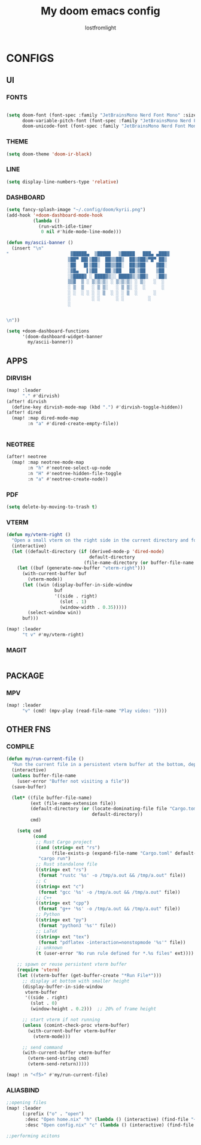 #+TITLE:My doom emacs config
#+AUTHOR: lostfromlight

* CONFIGS
** UI
*** FONTS
#+begin_src emacs-lisp

(setq doom-font (font-spec :family "JetBrainsMono Nerd Font Mono" :size 19)
      doom-variable-pitch-font (font-spec :family "JetBrainsMono Nerd Font Mono" :size 19)
      doom-unicode-font (font-spec :family "JetBrainsMono Nerd Font Mono" :size 19))
#+end_src
*** THEME
#+begin_src emacs-lisp
(setq doom-theme 'doom-ir-black)
#+end_src
*** LINE
#+begin_src emacs-lisp
(setq display-line-numbers-type 'relative)
#+end_src
*** DASHBOARD
#+begin_src emacs-lisp
(setq fancy-splash-image "~/.config/doom/kyrii.png")
(add-hook '+doom-dashboard-mode-hook
          (lambda ()
            (run-with-idle-timer
             0 nil #'hide-mode-line-mode)))

(defun my/ascii-banner ()
  (insert "\n"
"                       ▓█████▄  ▒█████   ▒█████   ███▄ ▄███▓
                       ▒██▀ ██▌▒██▒  ██▒▒██▒  ██▒▓██▒▀█▀ ██▒
                       ░██   █▌▒██░  ██▒▒██░  ██▒▓██    ▓██░
                       ░▓█▄   ▌▒██   ██░▒██   ██░▒██    ▒██
                       ░▒████▓ ░ ████▓▒░░ ████▓▒░▒██▒   ░██▒
                       ▒▒▓  ▒ ░ ▒░▒░▒░ ░ ▒░▒░▒░ ░ ▒░   ░  ░
                       ░ ▒  ▒   ░ ▒ ▒░   ░ ▒ ▒░ ░  ░      ░
                       ░ ░  ░ ░ ░ ░ ▒  ░ ░ ░ ▒  ░      ░
                       ░        ░ ░      ░ ░         ░
                       ░


\n"))

(setq +doom-dashboard-functions
      '(doom-dashboard-widget-banner
        my/ascii-banner))
 #+end_src
** APPS
*** DIRVISH
#+begin_src emacs-lisp
(map! :leader
      "." #'dirvish)
(after! dirvish
  (define-key dirvish-mode-map (kbd ".") #'dirvish-toggle-hidden))
(after! dired
  (map! :map dired-mode-map
        :n "a" #'dired-create-empty-file))


#+end_src
*** NEOTREE
#+begin_src emacs-lisp
(after! neotree
  (map! :map neotree-mode-map
        :n "h" #'neotree-select-up-node
        :n "H" #'neotree-hidden-file-toggle
        :n "a" #'neotree-create-node))

#+end_src
*** PDF
#+begin_src emacs-lisp
(setq delete-by-moving-to-trash t)

#+end_src
*** VTERM
#+begin_src emacs-lisp
(defun my/vterm-right ()
  "Open a small vterm on the right side in the current directory and focus it."
  (interactive)
  (let ((default-directory (if (derived-mode-p 'dired-mode)
                               default-directory
                             (file-name-directory (or buffer-file-name default-directory)))))
    (let ((buf (generate-new-buffer "vterm-right")))
      (with-current-buffer buf
        (vterm-mode))
      (let ((win (display-buffer-in-side-window
                  buf
                  '((side . right)
                    (slot . 1)
                    (window-width . 0.35)))))
        (select-window win))
      buf)))

(map! :leader
      "t v" #'my/vterm-right)

#+end_src
*** MAGIT
#+begin_src emacs-lisp

#+end_src
** PACKAGE
*** MPV
#+begin_src emacs-lisp
  (map! :leader
        "v" (cmd! (mpv-play (read-file-name "Play video: "))))

#+end_src
** OTHER FNS
*** COMPILE
#+begin_src emacs-lisp
(defun my/run-current-file ()
  "Run the current file in a persistent vterm buffer at the bottom, depending on its type."
  (interactive)
  (unless buffer-file-name
    (user-error "Buffer not visiting a file"))
  (save-buffer)

  (let* ((file buffer-file-name)
         (ext (file-name-extension file))
         (default-directory (or (locate-dominating-file file "Cargo.toml")
                                default-directory))
         cmd)

    (setq cmd
          (cond
           ;; Rust Cargo project
           ((and (string= ext "rs")
                 (file-exists-p (expand-file-name "Cargo.toml" default-directory)))
            "cargo run")
           ;; Rust standalone file
           ((string= ext "rs")
            (format "rustc '%s' -o /tmp/a.out && /tmp/a.out" file))
           ;; C
           ((string= ext "c")
            (format "gcc '%s' -o /tmp/a.out && /tmp/a.out" file))
           ;; C++
           ((string= ext "cpp")
            (format "g++ '%s' -o /tmp/a.out && /tmp/a.out" file))
           ;; Python
           ((string= ext "py")
            (format "python3 '%s'" file))
           ;; LaTeX
           ((string= ext "tex")
            (format "pdflatex -interaction=nonstopmode '%s'" file))
           ;; unknown
           (t (user-error "No run rule defined for *.%s files" ext))))

    ;; spawn or reuse persistent vterm buffer
    (require 'vterm)
    (let ((vterm-buffer (get-buffer-create "*Run File*")))
      ;; display at bottom with smaller height
      (display-buffer-in-side-window
       vterm-buffer
       '((side . right)
         (slot . 0)
         (window-height . 0.2)))  ;; 20% of frame height

      ;; start vterm if not running
      (unless (comint-check-proc vterm-buffer)
        (with-current-buffer vterm-buffer
          (vterm-mode)))

      ;; send command
      (with-current-buffer vterm-buffer
        (vterm-send-string cmd)
        (vterm-send-return)))))

(map! :n "<f5>" #'my/run-current-file)

#+end_src
*** ALIASBIND
#+begin_src emacs-lisp
;;opening files
(map! :leader
      (:prefix ("o" . "open")
       :desc "Open home.nix" "h" (lambda () (interactive) (find-file "~/.dotfiles/home.nix"))
       :desc "Open config.nix" "c" (lambda () (interactive) (find-file "~/.dotfiles/configuration.nix"))))

;;performing acitons

#+end_src
